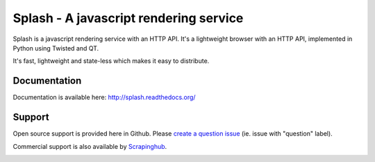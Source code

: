 =======================================
Splash - A javascript rendering service
=======================================

.. image:: https://secure.travis-ci.org/scrapinghub/splash.png?branch=master
   :target: http://travis-ci.org/scrapinghub/splash

Splash is a javascript rendering service with an HTTP API. It's a lightweight
browser with an HTTP API, implemented in Python using Twisted and QT.

It's fast, lightweight and state-less which makes it easy to distribute.

Documentation
-------------

Documentation is available here:
http://splash.readthedocs.org/

Support
-------

Open source support is provided here in Github. Please `create a question
issue`_ (ie. issue with "question" label).

Commercial support is also available by `Scrapinghub`_.

.. _create a question issue: https://github.com/scrapinghub/splash/issues/new?labels=question
.. _Scrapinghub: http://scrapinghub.com


.. image:: https://badges.gitter.im/Join%20Chat.svg
   :alt: Join the chat at https://gitter.im/scrapinghub/splash
   :target: https://gitter.im/scrapinghub/splash?utm_source=badge&utm_medium=badge&utm_campaign=pr-badge&utm_content=badge